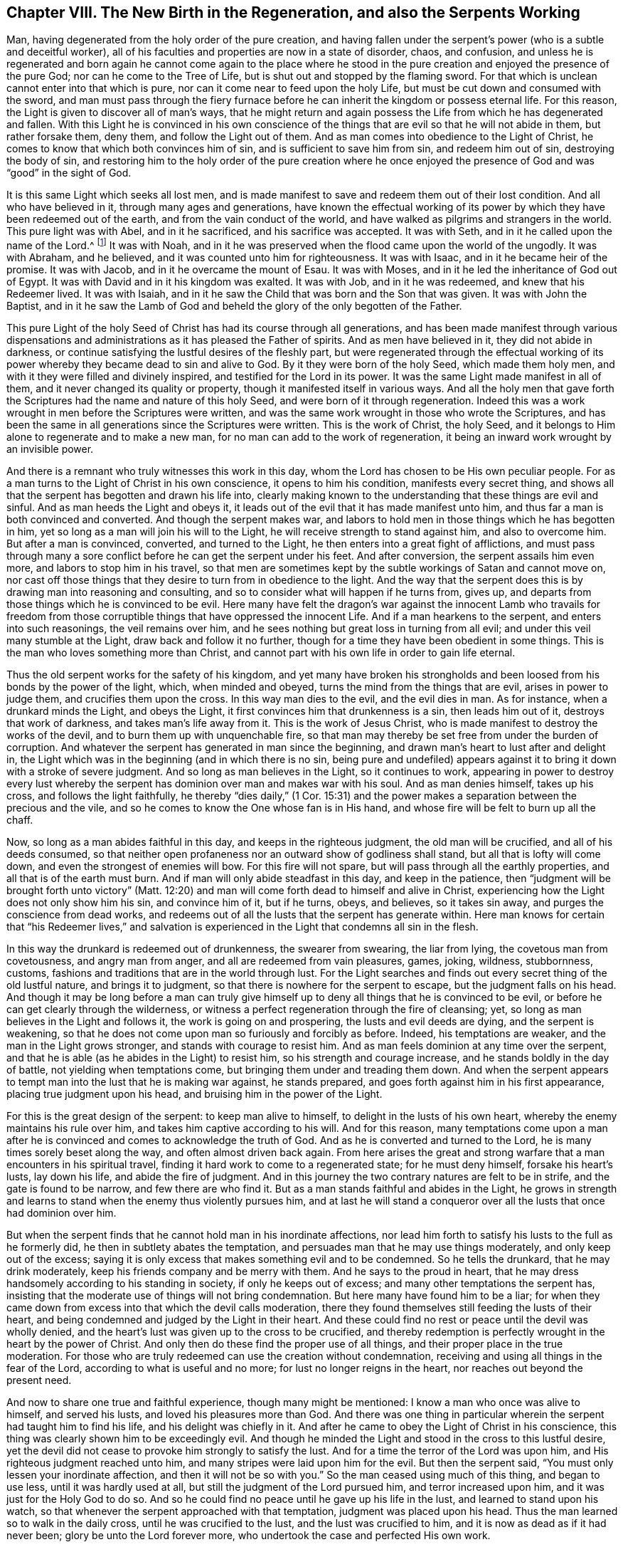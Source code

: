 [short="The New Birth in the Regeneration"]
== Chapter VIII. The New Birth in the Regeneration, and also the Serpents Working

Man, having degenerated from the holy order of the pure creation,
and having fallen under the serpent`'s power (who is a subtle and deceitful worker),
all of his faculties and properties are now in a state of disorder, chaos, and confusion,
and unless he is regenerated and born again he cannot come again to the place
where he stood in the pure creation and enjoyed the presence of the pure God;
nor can he come to the Tree of Life, but is shut out and stopped by the flaming sword.
For that which is unclean cannot enter into that which is pure,
nor can it come near to feed upon the holy Life,
but must be cut down and consumed with the sword,
and man must pass through the fiery furnace before
he can inherit the kingdom or possess eternal life.
For this reason, the Light is given to discover all of man`'s ways,
that he might return and again possess the Life from which he has degenerated and fallen.
With this Light he is convinced in his own conscience of
the things that are evil so that he will not abide in them,
but rather forsake them, deny them, and follow the Light out of them.
And as man comes into obedience to the Light of Christ,
he comes to know that which both convinces him of sin,
and is sufficient to save him from sin, and redeem him out of sin,
destroying the body of sin,
and restoring him to the holy order of the pure creation where he once
enjoyed the presence of God and was "`good`" in the sight of God.

It is this same Light which seeks all lost men,
and is made manifest to save and redeem them out of their lost condition.
And all who have believed in it, through many ages and generations,
have known the effectual working of its power by
which they have been redeemed out of the earth,
and from the vain conduct of the world,
and have walked as pilgrims and strangers in the world.
This pure light was with Abel, and in it he sacrificed, and his sacrifice was accepted.
It was with Seth, and in it he called upon the name of the Lord.^
footnote:[Genesis 4:26]
It was with Noah,
and in it he was preserved when the flood came upon the world of the ungodly.
It was with Abraham, and he believed, and it was counted unto him for righteousness.
It was with Isaac, and in it he became heir of the promise.
It was with Jacob, and in it he overcame the mount of Esau.
It was with Moses, and in it he led the inheritance of God out of Egypt.
It was with David and in it his kingdom was exalted.
It was with Job, and in it he was redeemed, and knew that his Redeemer lived.
It was with Isaiah, and in it he saw the Child that was born and the Son that was given.
It was with John the Baptist,
and in it he saw the Lamb of God and beheld the glory
of the only begotten of the Father.

This pure Light of the holy Seed of Christ has had its course through all generations,
and has been made manifest through various dispensations
and administrations as it has pleased the Father of spirits.
And as men have believed in it, they did not abide in darkness,
or continue satisfying the lustful desires of the fleshly part,
but were regenerated through the effectual working of its
power whereby they became dead to sin and alive to God.
By it they were born of the holy Seed, which made them holy men,
and with it they were filled and divinely inspired,
and testified for the Lord in its power.
It was the same Light made manifest in all of them,
and it never changed its quality or property,
though it manifested itself in various ways.
And all the holy men that gave forth the Scriptures
had the name and nature of this holy Seed,
and were born of it through regeneration.
Indeed this was a work wrought in men before the Scriptures were written,
and was the same work wrought in those who wrote the Scriptures,
and has been the same in all generations since the Scriptures were written.
This is the work of Christ, the holy Seed,
and it belongs to Him alone to regenerate and to make a new man,
for no man can add to the work of regeneration,
it being an inward work wrought by an invisible power.

And there is a remnant who truly witnesses this work in this day,
whom the Lord has chosen to be His own peculiar people.
For as a man turns to the Light of Christ in his own conscience,
it opens to him his condition, manifests every secret thing,
and shows all that the serpent has begotten and drawn his life into,
clearly making known to the understanding that these things are evil and sinful.
And as man heeds the Light and obeys it,
it leads out of the evil that it has made manifest unto him,
and thus far a man is both convinced and converted.
And though the serpent makes war,
and labors to hold men in those things which he has begotten in him,
yet so long as a man will join his will to the Light,
he will receive strength to stand against him, and also to overcome him.
But after a man is convinced, converted, and turned to the Light,
he then enters into a great fight of afflictions,
and must pass through many a sore conflict before he can get the serpent under his feet.
And after conversion, the serpent assails him even more,
and labors to stop him in his travel,
so that men are sometimes kept by the subtle workings of Satan and cannot move on,
nor cast off those things that they desire to turn from in obedience to the light.
And the way that the serpent does this is by drawing man into reasoning and consulting,
and so to consider what will happen if he turns from, gives up,
and departs from those things which he is convinced to be evil.
Here many have felt the dragon`'s war against the innocent Lamb who travails
for freedom from those corruptible things that have oppressed the innocent Life.
And if a man hearkens to the serpent, and enters into such reasonings,
the veil remains over him, and he sees nothing but great loss in turning from all evil;
and under this veil many stumble at the Light, draw back and follow it no further,
though for a time they have been obedient in some things.
This is the man who loves something more than Christ,
and cannot part with his own life in order to gain life eternal.

Thus the old serpent works for the safety of his kingdom,
and yet many have broken his strongholds and been
loosed from his bonds by the power of the light,
which, when minded and obeyed, turns the mind from the things that are evil,
arises in power to judge them, and crucifies them upon the cross.
In this way man dies to the evil, and the evil dies in man.
As for instance, when a drunkard minds the Light, and obeys the Light,
it first convinces him that drunkenness is a sin, then leads him out of it,
destroys that work of darkness, and takes man`'s life away from it.
This is the work of Jesus Christ, who is made manifest to destroy the works of the devil,
and to burn them up with unquenchable fire,
so that man may thereby be set free from under the burden of corruption.
And whatever the serpent has generated in man since the beginning,
and drawn man`'s heart to lust after and delight in,
the Light which was in the beginning (and in which there is no sin,
being pure and undefiled) appears against it to bring
it down with a stroke of severe judgment.
And so long as man believes in the Light, so it continues to work,
appearing in power to destroy every lust whereby the serpent
has dominion over man and makes war with his soul.
And as man denies himself, takes up his cross, and follows the light faithfully,
he thereby "`dies daily,`" (1 Cor. 15:31) and the power
makes a separation between the precious and the vile,
and so he comes to know the One whose fan is in His hand,
and whose fire will be felt to burn up all the chaff.

Now, so long as a man abides faithful in this day, and keeps in the righteous judgment,
the old man will be crucified, and all of his deeds consumed,
so that neither open profaneness nor an outward show of godliness shall stand,
but all that is lofty will come down, and even the strongest of enemies will bow.
For this fire will not spare, but will pass through all the earthly properties,
and all that is of the earth must burn.
And if man will only abide steadfast in this day, and keep in the patience,
then "`judgment will be brought forth unto victory`" (Matt. 12:20)
and man will come forth dead to himself and alive in Christ,
experiencing how the Light does not only show him his sin, and convince him of it,
but if he turns, obeys, and believes, so it takes sin away,
and purges the conscience from dead works,
and redeems out of all the lusts that the serpent has generate within.
Here man knows for certain that "`his Redeemer lives,`" and salvation
is experienced in the Light that condemns all sin in the flesh.

In this way the drunkard is redeemed out of drunkenness, the swearer from swearing,
the liar from lying, the covetous man from covetousness, and angry man from anger,
and all are redeemed from vain pleasures, games, joking, wildness, stubbornness, customs,
fashions and traditions that are in the world through lust.
For the Light searches and finds out every secret thing of the old lustful nature,
and brings it to judgment, so that there is nowhere for the serpent to escape,
but the judgment falls on his head.
And though it may be long before a man can truly give himself
up to deny all things that he is convinced to be evil,
or before he can get clearly through the wilderness,
or witness a perfect regeneration through the fire of cleansing; yet,
so long as man believes in the Light and follows it, the work is going on and prospering,
the lusts and evil deeds are dying, and the serpent is weakening,
so that he does not come upon man so furiously and forcibly as before.
Indeed, his temptations are weaker, and the man in the Light grows stronger,
and stands with courage to resist him.
And as man feels dominion at any time over the serpent,
and that he is able (as he abides in the Light) to resist him,
so his strength and courage increase, and he stands boldly in the day of battle,
not yielding when temptations come, but bringing them under and treading them down.
And when the serpent appears to tempt man into the lust that he is making war against,
he stands prepared, and goes forth against him in his first appearance,
placing true judgment upon his head, and bruising him in the power of the Light.

For this is the great design of the serpent: to keep man alive to himself,
to delight in the lusts of his own heart, whereby the enemy maintains his rule over him,
and takes him captive according to his will.
And for this reason,
many temptations come upon a man after he is convinced
and comes to acknowledge the truth of God.
And as he is converted and turned to the Lord,
he is many times sorely beset along the way, and often almost driven back again.
From here arises the great and strong warfare that
a man encounters in his spiritual travel,
finding it hard work to come to a regenerated state; for he must deny himself,
forsake his heart`'s lusts, lay down his life, and abide the fire of judgment.
And in this journey the two contrary natures are felt to be in strife,
and the gate is found to be narrow, and few there are who find it.
But as a man stands faithful and abides in the Light,
he grows in strength and learns to stand when the enemy thus violently pursues him,
and at last he will stand a conqueror over all the
lusts that once had dominion over him.

But when the serpent finds that he cannot hold man in his inordinate affections,
nor lead him forth to satisfy his lusts to the full as he formerly did,
he then in subtlety abates the temptation,
and persuades man that he may use things moderately, and only keep out of the excess;
saying it is only excess that makes something evil and to be condemned.
So he tells the drunkard, that he may drink moderately,
keep his friends company and be merry with them.
And he says to the proud in heart,
that he may dress handsomely according to his standing in society,
if only he keeps out of excess; and many other temptations the serpent has,
insisting that the moderate use of things will not bring condemnation.
But here many have found him to be a liar;
for when they came down from excess into that which the devil calls moderation,
there they found themselves still feeding the lusts of their heart,
and being condemned and judged by the Light in their heart.
And these could find no rest or peace until the devil was wholly denied,
and the heart`'s lust was given up to the cross to be crucified,
and thereby redemption is perfectly wrought in the heart by the power of Christ.
And only then do these find the proper use of all things,
and their proper place in the true moderation.
For those who are truly redeemed can use the creation without condemnation,
receiving and using all things in the fear of the Lord,
according to what is useful and no more; for lust no longer reigns in the heart,
nor reaches out beyond the present need.

And now to share one true and faithful experience, though many might be mentioned:
I know a man who once was alive to himself, and served his lusts,
and loved his pleasures more than God.
And there was one thing in particular wherein the
serpent had taught him to find his life,
and his delight was chiefly in it.
And after he came to obey the Light of Christ in his conscience,
this thing was clearly shown him to be exceedingly evil.
And though he minded the Light and stood in the cross to this lustful desire,
yet the devil did not cease to provoke him strongly to satisfy the lust.
And for a time the terror of the Lord was upon him,
and His righteous judgment reached unto him,
and many stripes were laid upon him for the evil.
But then the serpent said, "`You must only lessen your inordinate affection,
and then it will not be so with you.`"
So the man ceased using much of this thing, and began to use less,
until it was hardly used at all, but still the judgment of the Lord pursued him,
and terror increased upon him, and it was just for the Holy God to do so.
And so he could find no peace until he gave up his life in the lust,
and learned to stand upon his watch,
so that whenever the serpent approached with that temptation,
judgment was placed upon his head.
Thus the man learned so to walk in the daily cross, until he was crucified to the lust,
and the lust was crucified to him, and it is now as dead as if it had never been;
glory be unto the Lord forever more, who undertook the case and perfected His own work.

But the man who comes not to experience the lust crucified
in its very root and ground is betrayed into a false moderation,
and standing there,
he looks at himself to be above many others who still abide in inordinate affection.
Thus the serpent works cunningly to keep man out of the furnace,
and to lead him far from judgment; and although the inordinate affection may lessen,
yet the lust is not crucified and the life in the lust is saved.
In this way man flees for his life,
and instead of denying himself and taking up the cross,
he rather denies the cross to save himself,
fleeing from judgment and seeking to hide from the light of the Day.

But as man keeps to the Light, the way is made easier,
and he will be enabled to tread through it and come to the end of it,
and conquer the serpent that works against him.
And as man follows the light faithfully, it not only brings him to the judgment,
but it keeps him in the judgment,
and there he learns to wait until "`judgment is brought forth unto victory.`"^
footnote:[Matthew 12:20]
And as he remains willing, and keeps under the daily cross,
cheerfully giving up all his heart`'s lusts to be crucified,
he will come to feel the enmity slain that has begotten and nourished the lust.
For as a man comes through the furnace and abides
the fire of refinement in which a separation is made,
and the corruptible is burned and destroyed, then the holy Seed appears without mixture,
and the creation is delivered from travail and pain.
And it is in this fiery furnace that a man is regenerated, and the old man is destroyed,
and the lusts of his heart crucified, and the body of sin consumed,
and the dross and tin are separated from the gold.
It is through this living operation or working that man is recovered out of the fall,
and the pure creation is again restored to its holy order,
and man is redeemed out of the fallen properties where he lusts after evil,
and comes again to the paradise of God and the Tree of Life,
finding that the flaming sword no longer keeps him out.
This is the regeneration which man must come to experience in the fire of refinement,
where he must part with all that is his own (both his filthiness and righteousness)
and pass through without holding any unclean thing,
or he cannot enter the kingdom of God.
For man must put off the corruptible part where he abides in the degeneration,
before he can be restored to the holy order of the pure creation.
And as he puts off the old man in the refining fire,
and abides in the work of regeneration, he comes to the new, and the new is born in him,
and a change is wrought whereby he is redeemed out of the
fallen properties into the holy order of the Life.
Then he is no longer his own, nor can he satisfy his lusts any longer,
but is truly dead to them, and his life is renewed in the birth of the holy seed,
of which he has been born.
Thus he puts off drunkenness and dies to that lust, puts on sobriety,
and lives in Christ`'s virtue.
Or he puts off anger and dies to that lust, puts on meekness,
and lives in Christ`'s virtue.
He puts off envy and dies to that lust, puts on love, and lives in Christ virtue.
And so everything that the serpent has begotten through his deceitful
working and that stands in the old lustful nature is judged by the light,
and crucified by the power, and consumed in the fire,
and so he is cleansed from all defilements so that
the way is clear for the holy Birth to spring up,
and for the Lamb who was slain to reign.
And thus it can be truly said that "`to die is gain,`"
and "`blessed is the man who dies in the Lord`",
for he comes to inherit life and immortality,
and to possess durable riches and life without end,
being an heir of God and a joint-heir with Christ, in whom he is made a new man,
bearing the heavenly image in which the Father is glorified.
